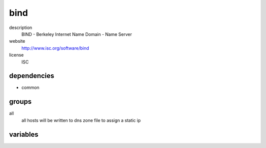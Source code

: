 bind
====

description
  BIND - Berkeley Internet Name Domain - Name Server

website
  http://www.isc.org/software/bind

license
  ISC

dependencies
------------

- common

groups
------

all
  all hosts will be written to dns zone file
  to assign a static ip

variables
---------

.. code-block:: json
   'bindConfig': {
    // required: yes
    // description: rdnc key for dynamic dns updates
    'ddns-key': '<string>',
    // required: yes
    // description:
    'internal': {
      // required: yes
      // description: networks for acl zone "trusted"
      'acl': [
        '10.255.255.0/24'
      ],
      'zones': {
        'example.org': [
          // required: yes
          // description: name of record
          'name': 'sub',
          // required: yes
          // description; type
          'type': 'CNAME',
          // required: yes
          // description: target of dns record
          'data': 'foo.example.org'
        ]
      }
    },
    // required: yes
    // description: name server of SoA
    'soaNs': 'ns.example.org',
    // required: yes
    // description: contact address of SoA
    'soaContact': 'soa.example.org'
   }
